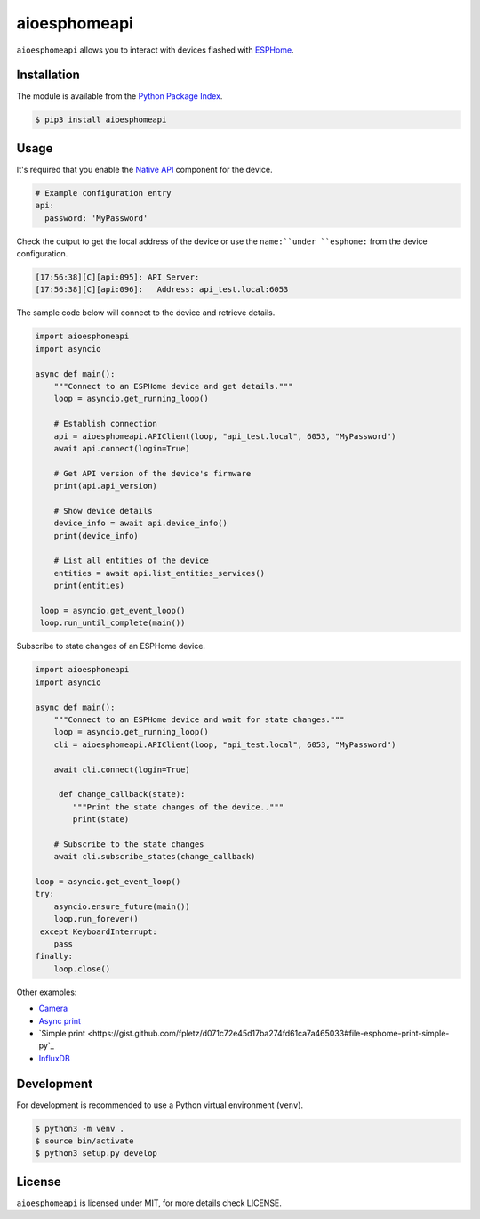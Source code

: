 aioesphomeapi
=============

``aioesphomeapi`` allows you to interact with devices flashed with `ESPHome <https://esphome.io/>`_.

Installation
------------

The module is available from the `Python Package Index <https://pypi.python.org/pypi>`_.

.. code:: bash

    $ pip3 install aioesphomeapi

Usage
-----

It's required that you enable the `Native API <https://esphome.io/components/api.html>`_ component for the device.

.. code:: yaml

   # Example configuration entry
   api:
     password: 'MyPassword'

Check the output to get the local address of the device or use the ``name:``under ``esphome:`` from the device configuration.

.. code:: bash

   [17:56:38][C][api:095]: API Server:
   [17:56:38][C][api:096]:   Address: api_test.local:6053


The sample code below will connect to the device and retrieve details.

.. code:: python

   import aioesphomeapi
   import asyncio
   
   async def main():
       """Connect to an ESPHome device and get details."""
       loop = asyncio.get_running_loop()
   
       # Establish connection 
       api = aioesphomeapi.APIClient(loop, "api_test.local", 6053, "MyPassword")
       await api.connect(login=True)
       
       # Get API version of the device's firmware
       print(api.api_version)
       
       # Show device details
       device_info = await api.device_info()
       print(device_info)
       
       # List all entities of the device
       entities = await api.list_entities_services()
       print(entities)
       
    loop = asyncio.get_event_loop()
    loop.run_until_complete(main())

Subscribe to state changes of an ESPHome device.

.. code:: python

   import aioesphomeapi
   import asyncio
   
   async def main():
       """Connect to an ESPHome device and wait for state changes."""
       loop = asyncio.get_running_loop()
       cli = aioesphomeapi.APIClient(loop, "api_test.local", 6053, "MyPassword")
       
       await cli.connect(login=True)

        def change_callback(state):
           """Print the state changes of the device.."""
           print(state)
       
       # Subscribe to the state changes
       await cli.subscribe_states(change_callback)
   
   loop = asyncio.get_event_loop()
   try:
       asyncio.ensure_future(main())
       loop.run_forever()
    except KeyboardInterrupt:
       pass
   finally:
       loop.close()

Other examples:

- `Camera <https://gist.github.com/micw/202f9dee5c990f0b0f7e7c36b567d92b>`_
- `Async print <https://gist.github.com/fpletz/d071c72e45d17ba274fd61ca7a465033#file-esphome-print-async-py>`_
- `Simple print <https://gist.github.com/fpletz/d071c72e45d17ba274fd61ca7a465033#file-esphome-print-simple-py`_
- `InfluxDB <https://gist.github.com/fpletz/d071c72e45d17ba274fd61ca7a465033#file-esphome-sensor-influxdb-py>`_

Development
-----------

For development is recommended to use a Python virtual environment (``venv``).

.. code:: bash

    $ python3 -m venv .
    $ source bin/activate
    $ python3 setup.py develop

License
-------

``aioesphomeapi`` is licensed under MIT, for more details check LICENSE.
